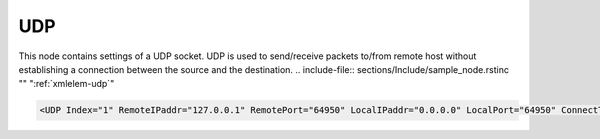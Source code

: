 
.. _xmlelem-udp:

UDP
^^^

This node contains settings of a UDP socket.
UDP is used to send/receive packets to/from remote host without establishing a connection between the source and the destination.
.. include-file:: sections/Include/sample_node.rstinc "" ":ref:`xmlelem-udp`"

.. code-block:: none

   <UDP Index="1" RemoteIPaddr="127.0.0.1" RemotePort="64950" LocalIPaddr="0.0.0.0" LocalPort="64950" ConnectTimeout="5" Timeout="2" TxDelay="0.1" IdleTimeout="10" Name="LAN1"/>


.. include-file:: sections/Include/table_attrs.rstinc "" "tabid-Udp" "UDP attributes" ":spec: |C{0.17}|C{0.17}|C{0.13}|S{0.53}|"

   * :attr:	:xmlattr:`Index`
     :val:	|hwindexrange|
     :def:	n/a
     :desc:	Index is a unique identifier of the hardware node.
		It is used as a reference to link a communication protocol instance to this node.
		:inlinetip:`Indexes don't have to be in a sequential order.`

   * :attr:	:xmlattr:`RemoteIPaddr`
     :val:	0.0.0.0 ... 255.255.255.254
     :def:	127.0.0.1 test only
     :desc:	Remote IPv4 address.
		UDP messages will be sent to this remote address.
		(default localhost address 127.0.0.1  - for testing purposes only)

   * :attr:	:xmlattr:`RemotePort`
     :val:	1...65534
     :def:	n/a
     :desc:	Remote UDP port number.
		UDP messages will be sent to this remote port.
		(default port for supervision instances is 64950)

   * :attr:	:xmlattr:`LocalIPaddr`
     :val:	0.0.0.0 ... 255.255.255.254
     :def:	0.0.0.0
     :desc:	| Local IPv4 address. Ethernet interface with this IP address must exist in the |opsystem|. UDP messages will be received only through Ethernet interface with this address. 
		| IP address 0.0.0.0 can be used to listen for UDP messages on any interface available in the |opsystem|. This allows |leandcapp| to receive UDP messages through any Ethernet interface. |optinaldefattr|

   * :attr:	:xmlattr:`LocalPort`
     :val:	1...65534
     :def:	same as :ref:`xmlattr-UDPRemotePort`
     :desc:	Local UDP port number. UDP messages will be accepted on this port. (default port number is equal to the :ref:`xmlattr-UDPRemotePort`)
		|optinaldefattr|

   * :attr:	:xmlattr:`ConnectTimeout`
     :val:	1...2\ :sup:`32`\  - 1
     :def:	5 sec
     :desc:	Reconnection timeout in seconds.
		Communication will be suspended for a configured number of seconds if last sent UDP message was rejected.
		|optinaldefattr|

.. include-file:: sections/Include/chan_Timeout.rstinc "" "2 sec" " (possibly arriving in multiple UDP datagrams)"
		| > Not used for any other communication protocol instances.
		| |optinaldefattr|

.. include-file:: sections/Include/chan_TxDelay.rstinc ""

   * :attr:	:xmlattr:`IdleTimeout`
     :val:	5...2\ :sup:`32`\  - 1
     :def:	120 sec
     :desc:	Receive idle timeout, only used if :ref:`xmlelem-override` supervision instance is linked.
		TCP socket used for service commands will be closed if no data is received from a remote host within a configured number of seconds.
		|optinaldefattr|

.. include-file:: sections/Include/hidden_Hostname.rstinc "internal" ":ref:`xmlattr-udpRemoteIPaddr`" ":ref:`xmlattr-udpConnectTimeout`" "Host name of the UDP peer. We will send UDP messages"

.. include-file:: sections/Include/Name.rstinc ""
